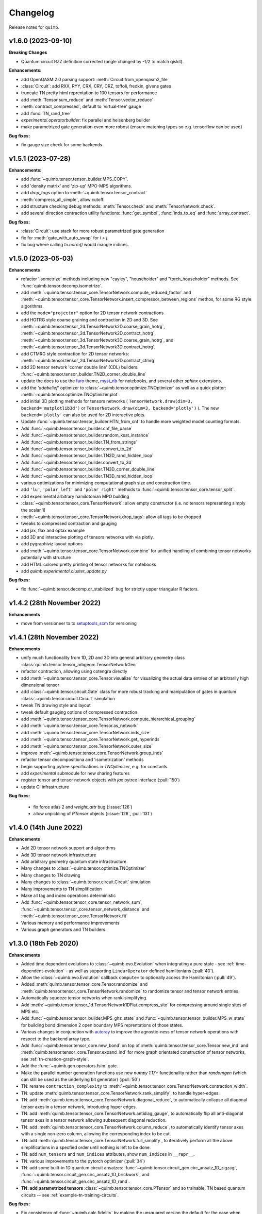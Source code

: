 Changelog
=========

Release notes for ``quimb``.

.. _whats-new.1.6.0:

v1.6.0 (2023-09-10)
-------------------

**Breaking Changes**

- Quantum circuit RZZ definition corrected (angle changed by -1/2 to match
  qiskit).

**Enhancements:**

- add OpenQASM 2.0 parsing support: :meth:`Circuit.from_openqasm2_file`
- :class:`Circuit`: add RXX, RYY, CRX, CRY, CRZ, toffoli, fredkin, givens gates
- truncate TN pretty html reprentation to 100 tensors for performance
- add :meth:`Tensor.sum_reduce` and :meth:`Tensor.vector_reduce`
- :meth:`contract_compressed`, default to 'virtual-tree' gauge
- add :func:`TN_rand_tree`
- `experimental.operatorbuilder`: fix parallel and heisenberg builder
- make parametrized gate generation even more robost (ensure matching types
  so e.g. tensorflow can be used)

**Bug fixes:**

- fix gauge size check for some backends


.. _whats-new.1.5.1:

v1.5.1 (2023-07-28)
-------------------

**Enhancements:**

- add :func:`~quimb.tensor.tensor_builder.MPS_COPY`.
- add 'density matrix' and 'zip-up' MPO-MPS algorithms.
- add `drop_tags` option to :meth:`~quimb.tensor.tensor_contract`
- :meth:`compress_all_simple`, allow cutoff.
- add structure checking debug methods: :meth:`Tensor.check` and
  :meth:`TensorNetwork.check`.
- add several direction contraction utility functions: :func:`get_symbol`,
  :func:`inds_to_eq` and :func:`array_contract`.

**Bug fixes:**

- :class:`Circuit`: use stack for more robust parametrized gate generation
- fix for :meth:`gate_with_auto_swap` for `i > j`.
- fix bug where calling `tn.norm()` would mangle indices.

.. _whats-new.1.5.0:

v1.5.0 (2023-05-03)
-------------------

**Enhancements**

- refactor 'isometrize' methods including new "cayley", "householder" and
  "torch_householder" methods. See :func:`quimb.tensor.decomp.isometrize`.
- add :meth:`~quimb.tensor.tensor_core.TensorNetwork.compute_reduced_factor`
  and :meth:`~quimb.tensor.tensor_core.TensorNetwork.insert_compressor_between_regions`
  methos, for some RG style algorithms.
- add the ``mode="projector"`` option for 2D tensor network contractions
- add HOTRG style coarse graining and contraction in 2D and 3D. See
  :meth:`~quimb.tensor.tensor_2d.TensorNetwork2D.coarse_grain_hotrg`,
  :meth:`~quimb.tensor.tensor_2d.TensorNetwork2D.contract_hotrg`,
  :meth:`~quimb.tensor.tensor_3d.TensorNetwork3D.coarse_grain_hotrg`, and
  :meth:`~quimb.tensor.tensor_3d.TensorNetwork3D.contract_hotrg`,
- add CTMRG style contraction for 2D tensor networks:
  :meth:`~quimb.tensor.tensor_2d.TensorNetwork2D.contract_ctmrg`
- add 2D tensor network 'corner double line' (CDL) builders:
  :func:`~quimb.tensor.tensor_builder.TN2D_corner_double_line`
- update the docs to use the `furo <https://pradyunsg.me/furo/>`_ theme,
  `myst_nb <https://myst-nb.readthedocs.io/en/latest/>`_ for notebooks, and
  several other `sphinx` extensions.
- add the `'adabelief'` optimizer to
  :class:`~quimb.tensor.optimize.TNOptimizer` as well as a quick plotter:
  :meth:`~quimb.tensor.optimize.TNOptimizer.plot`
- add initial 3D plotting methods for tensors networks (
  ``TensorNetwork.draw(dim=3, backend='matplotlib3d')`` or
  ``TensorNetwork.draw(dim=3, backend='plotly')``
  ). The new ``backend='plotly'`` can also be used for 2D interactive plots.
- Update :func:`~quimb.tensor.tensor_builder.HTN_from_cnf` to handle more
  weighted model counting formats.
- Add :func:`~quimb.tensor.tensor_builder.cnf_file_parse`
- Add :func:`~quimb.tensor.tensor_builder.random_ksat_instance`
- Add :func:`~quimb.tensor.tensor_builder.TN_from_strings`
- Add :func:`~quimb.tensor.tensor_builder.convert_to_2d`
- Add :func:`~quimb.tensor.tensor_builder.TN2D_rand_hidden_loop`
- Add :func:`~quimb.tensor.tensor_builder.convert_to_3d`
- Add :func:`~quimb.tensor.tensor_builder.TN3D_corner_double_line`
- Add :func:`~quimb.tensor.tensor_builder.TN3D_rand_hidden_loop`
- various optimizations for minimizing computational graph size and
  construction time.
- add ``'lu'``, ``'polar_left'`` and ``'polar_right'`` methods to
  :func:`~quimb.tensor.tensor_core.tensor_split`.
- add experimental arbitrary hamilotonian MPO building
- :class:`~quimb.tensor.tensor_core.TensorNetwork`: allow empty constructor
  (i.e. no tensors representing simply the scalar 1)
- :meth:`~quimb.tensor.tensor_core.TensorNetwork.drop_tags`: allow all tags to
  be dropped
- tweaks to compressed contraction and gauging
- add jax, flax and optax example
- add 3D and interactive plotting of tensors networks with via plotly.
- add pygraphiviz layout options
- add :meth:`~quimb.tensor.tensor_core.TensorNetwork.combine` for unified
  handling of combining
  tensor networks potentially with structure
- add HTML colored pretty printing of tensor networks for notebooks
- add `quimb.experimental.cluster_update.py`


**Bug fixes:**

- fix :func:`~quimb.tensor.decomp.qr_stabilized` bug for strictly upper
  triangular R factors.

.. _whats-new.1.4.2:

v1.4.2 (28th November 2022)
---------------------------

**Enhancements**

- move from versioneer to to
  `setuptools_scm <https://pypi.org/project/setuptools-scm/>`_ for versioning

.. _whats-new.1.4.1:

v1.4.1 (28th November 2022)
---------------------------

**Enhancements**

- unify much functionality from 1D, 2D and 3D into general arbitrary geometry
  class :class:`quimb.tensor.tensor_arbgeom.TensorNetworkGen`
- refactor contraction, allowing using cotengra directly
- add :meth:`~quimb.tensor.tensor_core.Tensor.visualize` for visualizing the
  actual data entries of an arbitrarily high dimensional tensor
- add :class:`~quimb.tensor.circuit.Gate` class for more robust tracking and
  manipulation of gates in quantum :class:`~quimb.tensor.circuit.Circuit`
  simulation
- tweak TN drawing style and layout
- tweak default gauging options of compressed contraction
- add :meth:`~quimb.tensor.tensor_core.TensorNetwork.compute_hierarchical_grouping`
- add :meth:`~quimb.tensor.tensor_core.Tensor.as_network`
- add :meth:`~quimb.tensor.tensor_core.TensorNetwork.inds_size`
- add :meth:`~quimb.tensor.tensor_core.TensorNetwork.get_hyperinds`
- add :meth:`~quimb.tensor.tensor_core.TensorNetwork.outer_size`
- improve :meth:`~quimb.tensor.tensor_core.TensorNetwork.group_inds`
- refactor tensor decompositiona and 'isometrization' methods
- begin supporting pytree specifications in `TNOptimizer`, e.g. for constants
- add `experimental` submodule for new sharing features
- register tensor and tensor network objects with `jax` pytree interface
  (:pull:`150`)
- update CI infrastructure

**Bug fixes:**

  - fix force atlas 2 and `weight_attr` bug (:issue:`126`)
  - allow unpickling of `PTensor` objects (:issue:`128`, :pull:`131`)


.. _whats-new.1.4.0:

v1.4.0 (14th June 2022)
-----------------------

**Enhancements**

- Add 2D tensor network support and algorithms
- Add 3D tensor network infrastructure
- Add arbitrary geometry quantum state infrastructure
- Many changes to :class:`~quimb.tensor.optimize.TNOptimizer`
- Many changes to TN drawing
- Many changes to :class:`~quimb.tensor.circuit.Circuit` simulation
- Many improvements to TN simplification
- Make all tag and index operations deterministic
- Add :func:`~quimb.tensor.tensor_core.tensor_network_sum`,
  :func:`~quimb.tensor.tensor_core.tensor_network_distance` and
  :meth:`~quimb.tensor.tensor_core.TensorNetwork.fit`
- Various memory and performance improvements
- Various graph generators and TN builders


.. _whats-new.1.3.0:

v1.3.0 (18th Feb 2020)
----------------------

**Enhancements**

- Added time dependent evolutions to :class:`~quimb.evo.Evolution` when integrating a pure state - see :ref:`time-dependent-evolution` - as well as supporting ``LinearOperator`` defined hamiltonians (:pull:`40`).
- Allow the :class:`~quimb.evo.Evolution` callback ``compute=`` to optionally access the Hamiltonian (:pull:`49`).
- Added :meth:`quimb.tensor.tensor_core.Tensor.randomize` and :meth:`quimb.tensor.tensor_core.TensorNetwork.randomize` to randomize tensor and tensor network entries.
- Automatically squeeze tensor networks when rank-simplifying.
- Add :meth:`~quimb.tensor.tensor_1d.TensorNetwork1DFlat.compress_site` for compressing around single sites of MPS etc.
- Add :func:`~quimb.tensor.tensor_builder.MPS_ghz_state` and :func:`~quimb.tensor.tensor_builder.MPS_w_state` for building bond dimension 2 open boundary MPS reprentations of those states.
- Various changes in conjunction with `autoray <https://github.com/jcmgray/autoray>`_ to improve the agnostic-ness of tensor network operations with respect to the backend array type.
- Add :func:`~quimb.tensor.tensor_core.new_bond` on top of :meth:`quimb.tensor.tensor_core.Tensor.new_ind` and :meth:`quimb.tensor.tensor_core.Tensor.expand_ind` for more graph orientated construction of tensor networks, see :ref:`tn-creation-graph-style`.
- Add the :func:`~quimb.gen.operators.fsim` gate.
- Make the parallel number generation functions use new `numpy 1.17+` functionality rather than `randomgen` (which can still be used as the underlying bit generator) (:pull:`50`)
- TN: rename ``contraction_complexity`` to :meth:`~quimb.tensor.tensor_core.TensorNetwork.contraction_width`.
- TN: update :meth:`quimb.tensor.tensor_core.TensorNetwork.rank_simplify`, to handle hyper-edges.
- TN: add :meth:`quimb.tensor.tensor_core.TensorNetwork.diagonal_reduce`, to automatically collapse all diagonal tensor axes in a tensor network, introducing hyper edges.
- TN: add :meth:`quimb.tensor.tensor_core.TensorNetwork.antidiag_gauge`, to automatically flip all anti-diagonal tensor axes in a tensor network allowing subsequent diagonal reduction.
- TN: add :meth:`quimb.tensor.tensor_core.TensorNetwork.column_reduce`, to automatically identify tensor axes with a single non-zero column, allowing the corresponding index to be cut.
- TN: add :meth:`quimb.tensor.tensor_core.TensorNetwork.full_simplify`, to iteratively perform all the above simplifications in a specfied order until nothing is left to be done.
- TN: add ``num_tensors`` and ``num_indices`` attributes, show ``num_indices`` in ``__repr__``.
- TN: various improvements to the pytorch optimizer (:pull:`34`)
- TN: add some built-in 1D quantum circuit ansatzes:
  :func:`~quimb.tensor.circuit_gen.circ_ansatz_1D_zigzag`,
  :func:`~quimb.tensor.circuit_gen.circ_ansatz_1D_brickwork`, and
  :func:`~quimb.tensor.circuit_gen.circ_ansatz_1D_rand`.
- **TN: add parametrized tensors** :class:`~quimb.tensor.tensor_core.PTensor` and so trainable, TN based quantum circuits -- see :ref:`example-tn-training-circuits`.

**Bug fixes:**

- Fix consistency of :func:`~quimb.calc.fidelity` by making the unsquared version the default for the case when either state is pure, and always return a real number.
- Fix a bug in the 2D system example for when ``j != 1.0``
- Add environment variable `QUIMB_NUMBA_PAR` to set whether numba should use automatic parallelization - mainly to fix travis segfaults.
- Make cache import and initilization of `petsc4py` and `slepc4py` more robust.

.. _whats-new.1.2.0:

v1.2.0 (6th June 2019)
----------------------

**Enhancements**

- Added :func:`~quimb.calc.kraus_op` for general, noisy quantum operations
- Added :func:`~quimb.calc.projector` for constructing projectors from observables
- Added :func:`~quimb.calc.measure` for measuring and collapsing quantum states
- Added :func:`~quimb.calc.cprint` pretty printing states in computational basis
- Added :func:`~quimb.calc.simulate_counts` for simulating computational basis counts
- TN: Add :meth:`quimb.tensor.tensor_core.TensorNetwork.rank_simplify`
- TN: Add :meth:`quimb.tensor.tensor_core.TensorNetwork.isel`
- TN: Add :meth:`quimb.tensor.tensor_core.TensorNetwork.cut_iter`
- TN: Add ``'split-gate'`` gate mode
- TN: Add :class:`~quimb.tensor.optimize_tensorflow.TNOptimizer` for tensorflow based optimization
  of arbitrary, contstrained tensor networks.
- TN: Add :meth:`quimb.tensor.tensor_1d.Dense1D.rand`
- TN: Add :func:`~quimb.tensor.tensor_core.connect` to conveniently set a shared index for tensors
- TN: make many more tensor operations agnostic of the array backend (e.g. numpy, cupy,
  tensorflow, ...)
- TN: allow :func:`~quimb.tensor.tensor_1d.align_TN_1D` to take an MPO as the first argument
- TN: add :meth:`~quimb.tensor.tensor_builder.SpinHam1D.build_sparse`
- TN: add :meth:`quimb.tensor.tensor_core.Tensor.unitize` and :meth:`quimb.tensor.tensor_core.TensorNetwork.unitize` to impose unitary/isometric constraints on tensors specfied using the ``left_inds`` kwarg
- Many updates to tensor network quantum circuit
  (:class:`quimb.tensor.circuit.Circuit`) simulation including:

  * :class:`quimb.tensor.circuit.CircuitMPS`
  * :class:`quimb.tensor.circuit.CircuitDense`
  * 49-qubit depth 30 circuit simulation example :ref:`quantum-circuit-example`

- Add ``from quimb.gates import *`` as shortcut to import ``X, Z, CNOT, ...``.
- Add :func:`~quimb.gen.operators.U_gate` for parametrized arbitrary single qubit unitary

**Bug fixes:**

- Fix ``pkron`` for case ``len(dims) == len(inds)`` (:issue:`17`, :pull:`18`).
- Fix ``qarray`` printing for older ``numpy`` versions
- Fix TN quantum circuit bug where Z and X rotations were swapped
- Fix variable bond MPO building (:issue:`22`) and L=2 DMRG
- Fix ``norm(X, 'trace')`` for non-hermitian matrices
- Add ``autoray`` as dependency (:issue:`21`)
